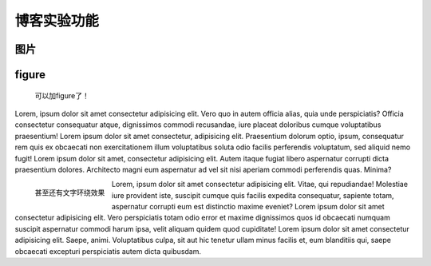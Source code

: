 ==================
博客实验功能 |emoji|
==================

::

图片
====

.. image:: emoji.svg

figure
======

.. figure:: emoji.svg

    可以加figure了！

Lorem, ipsum dolor sit amet consectetur adipisicing elit. Vero quo in autem officia alias, quia unde perspiciatis? Officia consectetur consequatur atque, dignissimos commodi recusandae, iure placeat doloribus cumque voluptatibus praesentium! Lorem ipsum dolor sit amet consectetur, adipisicing elit. Praesentium dolorum optio, ipsum, consequatur rem quis ex obcaecati non exercitationem illum voluptatibus soluta odio facilis perferendis voluptatum, sed aliquid nemo fugit! Lorem ipsum dolor sit amet, consectetur adipisicing elit. Autem itaque fugiat libero aspernatur corrupti dicta praesentium dolores. Architecto magni eum aspernatur ad vel sit nisi aperiam commodi perferendis quas. Minima?

.. figure:: emoji.svg
    :align: left

    甚至还有文字环绕效果

Lorem, ipsum dolor sit amet consectetur adipisicing elit. Vitae, qui repudiandae! Molestiae iure provident iste, suscipit cumque quis facilis expedita consequatur, sapiente totam, aspernatur corrupti eum est distinctio maxime eveniet? Lorem ipsum dolor sit amet consectetur adipisicing elit. Vero perspiciatis totam odio error et maxime dignissimos quos id obcaecati numquam suscipit aspernatur commodi harum ipsa, velit aliquam quidem quod cupiditate! Lorem ipsum dolor sit amet consectetur adipisicing elit. Saepe, animi. Voluptatibus culpa, sit aut hic tenetur ullam minus facilis et, eum blanditiis qui, saepe obcaecati excepturi perspiciatis autem dicta quibusdam.

.. |emoji| image:: emoji.svg
    :height: 1em